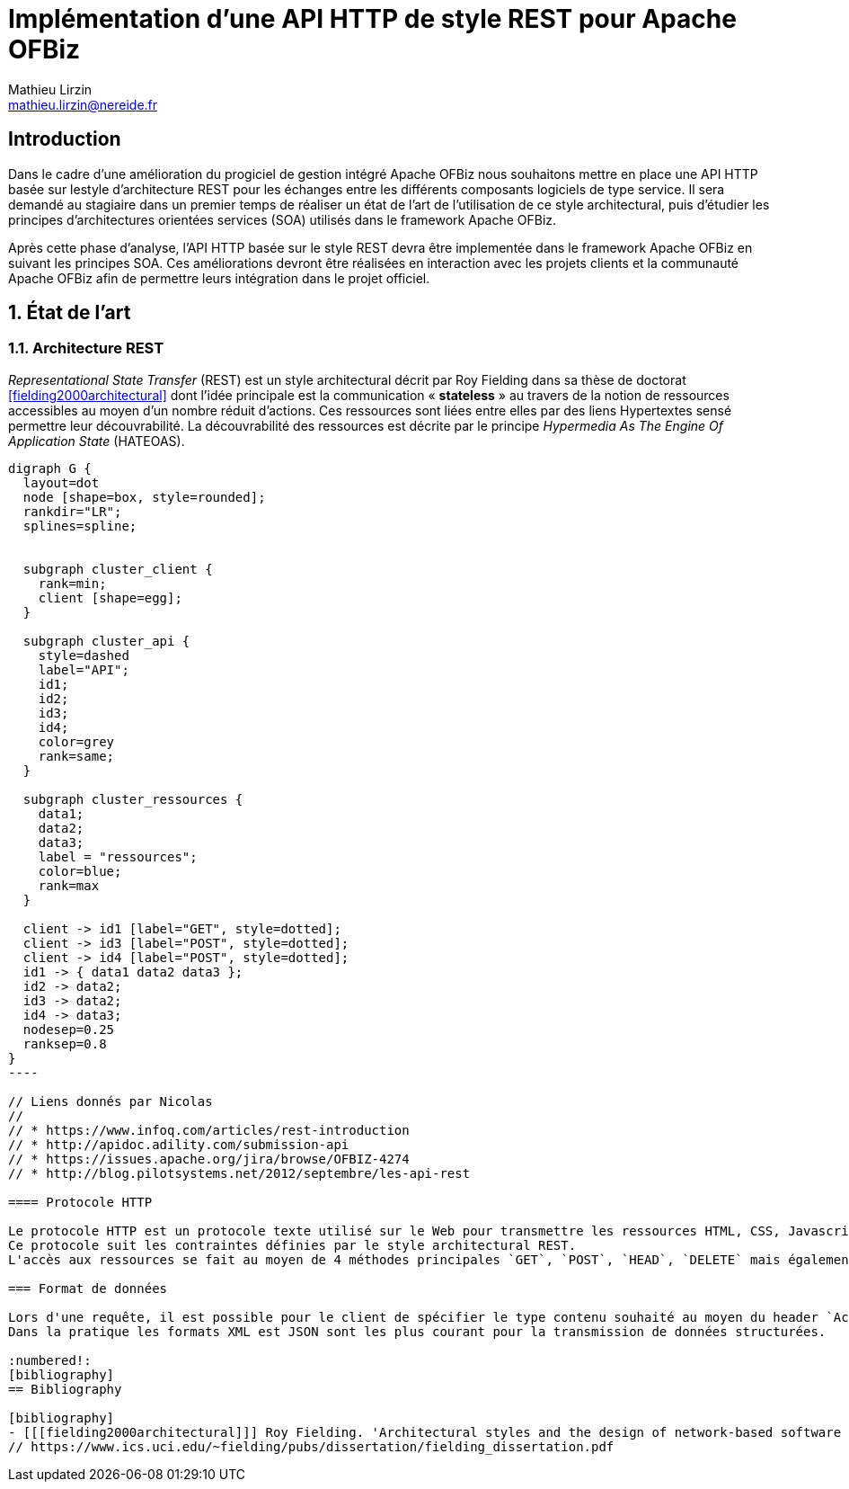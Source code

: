 Implémentation d'une API HTTP de style REST pour Apache OFBiz
=============================================================
Mathieu Lirzin <mathieu.lirzin@nereide.fr>

:numbered!:
== Introduction
Dans le cadre d'une amélioration du progiciel de gestion intégré Apache OFBiz nous souhaitons mettre en place une API HTTP basée sur lestyle d'architecture REST pour les échanges entre les différents
composants logiciels de type service. Il sera demandé au stagiaire dans un premier temps de réaliser un état de l'art de l'utilisation de ce style architectural, puis d'étudier les principes d'architectures orientées services (SOA) utilisés dans le framework Apache OFBiz.

Après cette phase d'analyse, l'API HTTP basée sur le style REST devra être implementée dans le framework Apache OFBiz en suivant les principes SOA.
Ces améliorations devront être réalisées en interaction avec les projets clients et la communauté Apache OFBiz afin de permettre leurs intégration dans le projet officiel.

:numbered:
== État de l'art

=== Architecture REST

_Representational State Transfer_ (REST) est un style architectural décrit par Roy Fielding dans sa thèse de doctorat <<fielding2000architectural>> dont l'idée principale est la communication « *stateless* » au travers de la notion de ressources accessibles au moyen d'un nombre réduit d'actions.
Ces ressources sont liées entre elles par des liens Hypertextes sensé permettre leur découvrabilité.
La découvrabilité des ressources est décrite par le principe _Hypermedia As The Engine Of Application State_ (HATEOAS).

["graphviz"]
------------
digraph G {
  layout=dot
  node [shape=box, style=rounded];
  rankdir="LR";
  splines=spline;


  subgraph cluster_client {
    rank=min;
    client [shape=egg];
  }

  subgraph cluster_api {
    style=dashed
    label="API";
    id1;
    id2;
    id3;
    id4;
    color=grey
    rank=same;
  }

  subgraph cluster_ressources {
    data1;
    data2;
    data3;
    label = "ressources";
    color=blue;
    rank=max
  }

  client -> id1 [label="GET", style=dotted];
  client -> id3 [label="POST", style=dotted];
  client -> id4 [label="POST", style=dotted];
  id1 -> { data1 data2 data3 };
  id2 -> data2;
  id3 -> data2;
  id4 -> data3;
  nodesep=0.25
  ranksep=0.8
}
----

// Liens donnés par Nicolas
//
// * https://www.infoq.com/articles/rest-introduction
// * http://apidoc.adility.com/submission-api
// * https://issues.apache.org/jira/browse/OFBIZ-4274
// * http://blog.pilotsystems.net/2012/septembre/les-api-rest

==== Protocole HTTP

Le protocole HTTP est un protocole texte utilisé sur le Web pour transmettre les ressources HTML, CSS, Javascript.
Ce protocole suit les contraintes définies par le style architectural REST.
L'accès aux ressources se fait au moyen de 4 méthodes principales `GET`, `POST`, `HEAD`, `DELETE` mais également de 5 autres méthodes moins courantes `OPTIONS`, `CONNECT`, `TRACE`, `PUT`, `PATCH`.

=== Format de données

Lors d'une requête, il est possible pour le client de spécifier le type contenu souhaité au moyen du header `Accept` cependant il faut que le serveur recevant cette requête soit en mesure de fournir le format de donnée souhaité.
Dans la pratique les formats XML est JSON sont les plus courant pour la transmission de données structurées.

:numbered!:
[bibliography]
== Bibliography

[bibliography]
- [[[fielding2000architectural]]] Roy Fielding. 'Architectural styles and the design of network-based software architectures'. Addison-Wesley. University of California, Irvine Doctoral dissertation . 2000
// https://www.ics.uci.edu/~fielding/pubs/dissertation/fielding_dissertation.pdf
